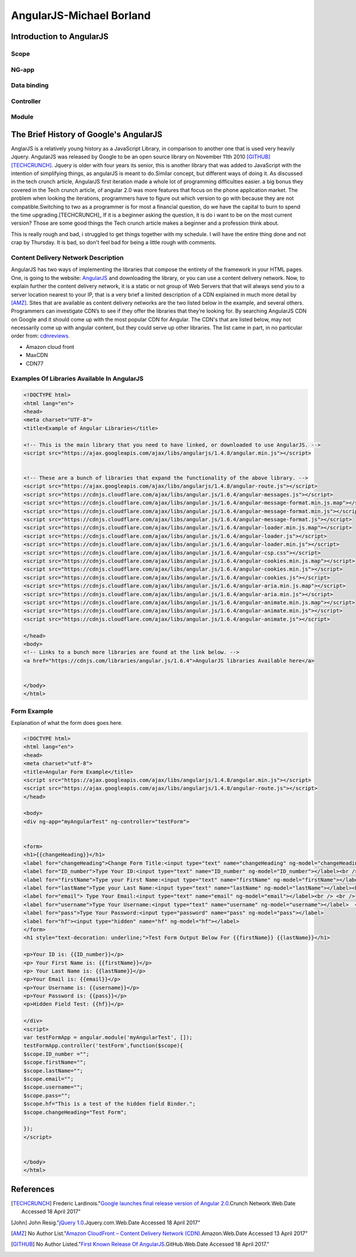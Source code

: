 AngularJS-Michael Borland
=========================

Introduction to AngularJS
-------------------------

Scope
~~~~~
NG-app
~~~~~~
Data binding
~~~~~~~~~~~~

Controller
~~~~~~~~~~

Module 
~~~~~~

The Brief History of Google's AngularJS
---------------------------------------
AnglarJS is a relatively young history as a JavaScript Library, 
in comparison to another one that is used very heavily Jquery. AngularJS was 
released by Google to be an open source library on November 11th 2010 [GITHUB]_ [TECHCRUNCH]_. 
Jquery is older with four years its senior, this is another library that was 
added to JavaScript with the intention of simplifying things, as angularJS is
meant to do.Similar concept, but different ways of doing it. 
As discussed in the tech crunch article, AngularJS first iteration made a whole lot
of programming difficulties easier. a big bonus they covered in the Tech crunch 
article, of angular 2.0 was more features that focus  on the phone application market.
The problem when looking the iterations, programmers have to figure out which
version to go with because they are not compatible.Switching to two as a 
programmer is for most a financial question, do we have the capital to burn to 
spend the time upgrading.[TECHCRUNCH]_ If it is a beginner asking the question, it is 
do i want to be on the most current version? Those are some good things the 
Tech crunch article makes a beginner and a profession think about. 

This is really rough and bad, i struggled to get things together with my schedule. I will have the entire thing done and not crap by Thursday. It is bad, so don't feel bad for being a little rough with comments.  


Content Delivery Network Description
~~~~~~~~~~~~~~~~~~~~~~~~~~~~~~~~~~~~

AngularJS has two ways of implementing the libraries that compose the entirety of the framework in your HTML pages. One, is going to the website: `AngularJS <https://angularjs.org/>`_ and downloading the library, or you can use a content delivery network. Now, to explain further the content delivery network, it is a static or not group of Web Servers that that will always send you to a server location nearest to your IP, that is a very brief a limited description of a CDN explained in much more detail by [AMZ]_. Sites that are available as content delivery networks are the two listed below in the example, and several others. Programmers can investigate CDN’s to see if they offer the libraries that they’re looking for. By searching AngularJS CDN on Google and it should come up with the most popular CDN for Angular. The CDN's that are listed below, may not necessarily come up with angular content, but they could serve up other libraries. The list came in part, in no particular order from: `cdnreviews <http://www.cdnreviews.com/popular-cdns/>`_. 

* Amazon cloud front
* MaxCDN
* CDN77



Examples Of Libraries Available In AngularJS
~~~~~~~~~~~~~~~~~~~~~~~~~~~~~~~~~~~~~~~~~~~~
.. code-block:: html

	<!DOCTYPE html>
	<html lang="en">
	<head>
	<meta charset="UTF-8">	
	<title>Example of Angular Libraries</title>

	<!-- This is the main library that you need to have linked, or downloaded to use AngularJS. -->
	<script src="https://ajax.googleapis.com/ajax/libs/angularjs/1.4.8/angular.min.js"></script>


	<!-- These are a bunch of libraries that expand the functionality of the above library. -->
	<script src="https://ajax.googleapis.com/ajax/libs/angularjs/1.4.8/angular-route.js"></script>
	<script src="https://cdnjs.cloudflare.com/ajax/libs/angular.js/1.6.4/angular-messages.js"></script>
	<script src="https://cdnjs.cloudflare.com/ajax/libs/angular.js/1.6.4/angular-message-format.min.js.map"></script>
	<script src="https://cdnjs.cloudflare.com/ajax/libs/angular.js/1.6.4/angular-message-format.min.js"></script>
	<script src="https://cdnjs.cloudflare.com/ajax/libs/angular.js/1.6.4/angular-message-format.js"></script>
	<script src="https://cdnjs.cloudflare.com/ajax/libs/angular.js/1.6.4/angular-loader.min.js.map"></script>
	<script src="https://cdnjs.cloudflare.com/ajax/libs/angular.js/1.6.4/angular-loader.js"></script>
	<script src="https://cdnjs.cloudflare.com/ajax/libs/angular.js/1.6.4/angular-loader.min.js"></script>
	<script src="https://cdnjs.cloudflare.com/ajax/libs/angular.js/1.6.4/angular-csp.css"></script>
	<script src="https://cdnjs.cloudflare.com/ajax/libs/angular.js/1.6.4/angular-cookies.min.js.map"></script>
	<script src="https://cdnjs.cloudflare.com/ajax/libs/angular.js/1.6.4/angular-cookies.min.js"></script>
	<script src="https://cdnjs.cloudflare.com/ajax/libs/angular.js/1.6.4/angular-cookies.js"></script>
	<script src="https://cdnjs.cloudflare.com/ajax/libs/angular.js/1.6.4/angular-aria.min.js.map"></script>
	<script src="https://cdnjs.cloudflare.com/ajax/libs/angular.js/1.6.4/angular-aria.min.js"></script>
	<script src="https://cdnjs.cloudflare.com/ajax/libs/angular.js/1.6.4/angular-animate.min.js.map"></script>
	<script src="https://cdnjs.cloudflare.com/ajax/libs/angular.js/1.6.4/angular-animate.min.js"></script>
	<script src="https://cdnjs.cloudflare.com/ajax/libs/angular.js/1.6.4/angular-animate.js"></script>

	</head>
	<body>
	<!-- Links to a bunch more libraries are found at the link below. -->
	<a href="https://cdnjs.com/libraries/angular.js/1.6.4">AngularJS libraries Available here</a>


	</body>
	</html>




Form Example
~~~~~~~~~~~~
Explanation of what the form does goes here.

.. code-block:: html

	<!DOCTYPE html>
	<html lang="en">
	<head>
	<meta charset="utf-8">
	<title>Angular Form Example</title>
	<script src="https://ajax.googleapis.com/ajax/libs/angularjs/1.4.8/angular.min.js"></script>
	<script src="https://ajax.googleapis.com/ajax/libs/angularjs/1.4.8/angular-route.js"></script>
	</head>

	<body>
	<div ng-app="myAngularTest" ng-controller="testForm">


	<form>
	<h1>{{changeHeading}}</h1>
	<label for="changeHeading">Change Form Title:<input type="text" name="changeHeading" ng-model="changeHeading"></label><br /> <br />
	<label for="ID_number">Type Your ID:<input type="text" name="ID_number" ng-model="ID_number"></label><br /><br />
	<label for="firstName">Type your First Name:<input type="text" name="firstName" ng-model="firstName"></label><br /><br />
	<label for="lastName">Type your Last Name:<input type="text" name="lastName" ng-model="lastName"></label><br /> <br />
	<label for="email"> Type Your Email:<input type="text" name="email" ng-model="email"></label><br /> <br /> 
	<label for="username">Type Your Username:<input type="text" name="username" ng-model="username"></label>  <br /> <br />
	<label for="pass">Type Your Password:<input type="password" name="pass" ng-model="pass"></label>
	<label for="hf"><input type="hidden" name="hf" ng-model="hf"></label>
	</form>
	<h1 style="text-decoration: underline;">Test Form Output Below For {{firstName}} {{lastName}}</h1>

	<p>Your ID is: {{ID_number}}</p>
	<p> Your First Name is: {{firstName}}</p>
	<p> Your Last Name is: {{lastName}}</p>
	<p>Your Email is: {{email}}</p>
	<p>Your Username is: {{username}}</p>
	<p>Your Password is: {{pass}}</p>
	<p>Hidden Field Test: {{hf}}</p>

	</div>
	<script>
	var testFormApp = angular.module('myAngularTest', []);
	testFormApp.controller('testForm',function($scope){
	$scope.ID_number ="";
	$scope.firstName=""; 
	$scope.lastName=""; 
	$scope.email=""; 
	$scope.username=""; 
	$scope.pass="";
	$scope.hf="This is a test of the hidden field Binder.";
	$scope.changeHeading="Test Form";

	}); 
	</script>


	</body>
	</html>





References 
----------
.. [TECHCRUNCH] Frederic Lardinois."`Google launches final release version of Angular 2.0 <https://techcrunch.com/2016/09/14/google-launches-final-release-version-of-angular-2-0/>`_.Crunch Network.Web.Date Accessed 18 April 2017" 

.. [John] John Resig."`jQuery 1.0 <https://blog.jquery.com/2006/08/26/jquery-10/>`_.Jquery.com.Web.Date Accessed 18 April 2017" 

.. [AMZ] No Author List."`Amazon CloudFront – Content Delivery Network (CDN) <https://aws.amazon.com/cloudfront/?sc_channel=PS&sc_campaign=acquisition_US&sc_publisher=google&sc_medium=juice_test_nb&sc_content=cdn_p&sc_detail=cdn&sc_category=cloudfront&sc_segment=164981649830&sc_matchtype=p&sc_country=US&s_kwcid=AL!4422!3!164981649830!p!!g!!cdn&ef_id=WO8RiAAABBvbPdZA:20170413055000:s>`_.Amazon.Web.Date Accessed 13 April 2017"

.. [GITHUB] No Author Listed."`First Known Release Of AngularJS <https://github.com/angular/angular.js/releases?after=v0.9.4>`_.GitHub.Web.Date Accessed 18 April 2017."







